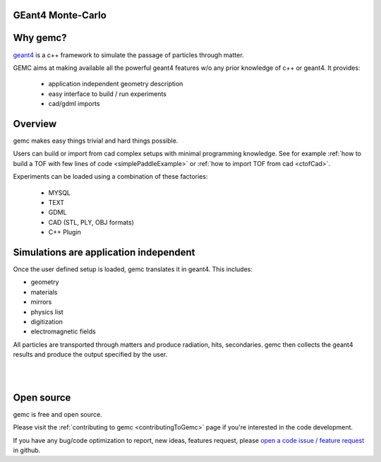 .. gemc documentation master file, created by
   sphinx-quickstart on Tue Dec 15 08:52:12 2015.
   You can adapt this file completely to your liking, but it should at least
   contain the root `toctree` directive.

GEant4 Monte-Carlo
==================

Why gemc?
=========

`geant4 <https://geant4.cern.ch>`_  is a c++ framework to simulate the passage of
particles through matter.

GEMC aims at making available all the powerful geant4 features w/o any prior knowledge of c++ or geant4. It provides:


 * application independent geometry description
 * easy interface to build / run experiments
 * cad/gdml imports


.. raw:: html

	<br>

.. container:: mydiv


	.. thumbnail:: beam.png
		:width: 19%
		:group: mycenter
		:title:

		A 5T solenoid field aligns the beam of electrons along the z-axis.
		An addition tugnsten cone (blue) provides additional shielding to the
		`CLAS12 <https://www.jlab.org/Hall-B/clas12-web/>`_ detector from the beam high current. The gemc simulation was used to design
		and validate the shielding.

	.. thumbnail:: eic_beam.png
		:width: 19%
		:group: mycenter
		:title:

		The electron and ion beamline and interation point detectors for the `electron-ion collider <https://www.jlab.org/meic/`_.

	.. thumbnail:: eic.png
		:width: 38%
		:group: mycenter
		:title:

		The gemc simulation of the Electron Ion Collider beamline and detectors.

	.. thumbnail:: bubble.png
		:width: 19%
		:group: mycenter	
		:title:

		10,000 electrons producing photons in the 6mm collimator in the bubble experiments at
 		Jefferson Lab.

.. raw:: html

	<center><small> <i> From left to right:
    the electron beam in the <a href="https://www.jlab.org/Hall-B/clas12-web/"> clas12</a> detector;
    electron and ion beans in the <a href="https://www.jlab.org/meic/"> electron-ion collider project</a>;
    the <a href="https://www.jlab.org/meic">electron-ion collider</a>  detector at interaction point;
    the <a href="https://wiki.jlab.org/ciswiki/index.php/Simulations_and_Backgrounds">cebaf bubble experiment </a>.
   </i></small></center><br>




Overview
========

gemc makes easy things trivial and hard things possible.

Users can build or import from cad complex setups with minimal programming knowledge. See for example :ref:`how to build a TOF with
few lines of code <simplePaddleExample>` or :ref:`how to import TOF from cad <ctofCad>`.

Experiments can be loaded using a combination of these factories:

 - MYSQL
 - TEXT
 - GDML
 - CAD (STL, PLY, OBJ formats)
 - C++ Plugin

.. raw:: html

	<center>
	<a href="https://github.com/gemc/detectors/tree/master/humanBody/cad/Upper_GI.stl"><img src="_images/humanBody1.png" width="400px" height="400px"></img></a>
	<a href="https://github.com/gemc/detectors/tree/master/forFun/cad/enterprise.stl"> <img src="_images/forFun.png"     width="400px" height="400px"></img></a>
	<br>
   <small> <i> gemc can <a href="documentation/gdmlCadFactories.html">import models from CAD and GDML</a>.
   Left: the upper gastrointestinal system is modeled in CAD.
   It can be <a href="examples/humanBody.html">imported in GEMC and made it sensitive</a> so that radiation doses can be measured.
   Right: the mighty USS Enterprise NCC 1701-A (CAD) <a href="examples/forFun.html">can be
   used to shoot protons torpedos</a> at a dragon (CAD) while a GDML sphere is watching. 
   </i></small></center><br><br>


Simulations are application independent
=======================================

Once the user defined setup is loaded, gemc translates it in geant4. This includes:

- geometry
- materials
- mirrors
- physics list
- digitization
- electromagnetic fields

All particles are transported through matters and produce radiation, hits, secondaries.
gemc then collects the geant4 results and produce the output specified by the user.



|

.. image:: gemcArchitecture.png
	:width: 90%
	:align: center

|




Open source
===========
gemc is free and open source.

Please visit the :ref:`contributing to gemc <contributingToGemc>` page if you're interested in the code development.

If you have any bug/code optimization to report, new ideas, features request, 
please `open a code issue / feature request <https://github.com/gemc/source/issues/new>`_ in github.


..
 Citing gemc
 ===========

